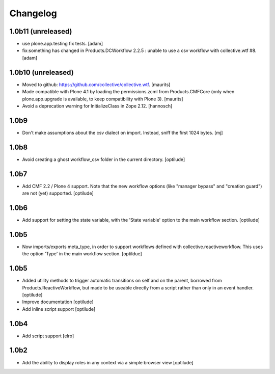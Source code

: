 Changelog
=========

1.0b11 (unreleased)
-------------------

* use plone.app.testing fix tests.
  [adam]


* fix:something has changed in Products.DCWorkflow 2.2.5 : unable to use a csv workflow with collective.wtf #8.
  [adam]


1.0b10 (unreleased)
-------------------

* Moved to github: https://github.com/collective/collective.wtf.
  [maurits]

* Made compatible with Plone 4.1 by loading the permissions.zcml from
  Products.CMFCore (only when plone.app.upgrade is available, to keep
  compatibility with Plone 3).
  [maurits]

* Avoid a deprecation warning for InitializeClass in Zope 2.12.
  [hannosch]


1.0b9
-----

* Don't make assumptions about the csv dialect on import. Instead, sniff the
  first 1024 bytes.
  [mj]

1.0b8
-----

* Avoid creating a ghost workflow_csv folder in the current directory.
  [optilude]

1.0b7
-----

* Add CMF 2.2 / Plone 4 support. Note that the new workflow options (like
  "manager bypass" and "creation guard") are not (yet) supported.
  [optilude]

1.0b6
-----

* Add support for setting the state variable, with the 'State variable' option
  to the main workflow section.
  [optilude]

1.0b5
-----

* Now imports/exports meta_type, in order to support workflows defined with
  collective.reactiveworkflow.  This uses the option 'Type' in the main
  workflow section.
  [optildue]

1.0b5
-----

* Added utility methods to trigger automatic transitions on self and on
  the parent, borrowed from Products.ReactiveWorkflow, but made to be useable
  directly from a script rather than only in an event handler.
  [optilude]

* Improve documentation
  [optilude]

* Add inline script support
  [optilude]

1.0b4
-----

* Add script support
  [elro]

1.0b2
-----

* Add the ability to display roles in any context via a simple browser view
  [optilude]
